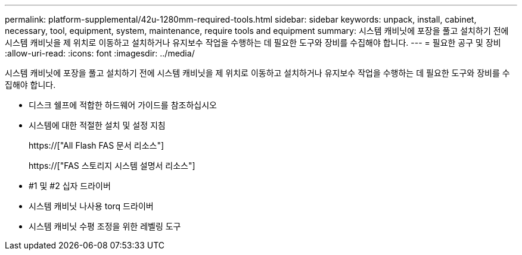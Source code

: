 ---
permalink: platform-supplemental/42u-1280mm-required-tools.html 
sidebar: sidebar 
keywords: unpack, install, cabinet, necessary, tool, equipment, system, maintenance, require tools and equipment 
summary: 시스템 캐비닛에 포장을 풀고 설치하기 전에 시스템 캐비닛을 제 위치로 이동하고 설치하거나 유지보수 작업을 수행하는 데 필요한 도구와 장비를 수집해야 합니다. 
---
= 필요한 공구 및 장비
:allow-uri-read: 
:icons: font
:imagesdir: ../media/


[role="lead"]
시스템 캐비닛에 포장을 풀고 설치하기 전에 시스템 캐비닛을 제 위치로 이동하고 설치하거나 유지보수 작업을 수행하는 데 필요한 도구와 장비를 수집해야 합니다.

* 디스크 쉘프에 적합한 하드웨어 가이드를 참조하십시오
* 시스템에 대한 적절한 설치 및 설정 지침
+
https://["All Flash FAS 문서 리소스"]

+
https://["FAS 스토리지 시스템 설명서 리소스"]

* #1 및 #2 십자 드라이버
* 시스템 캐비닛 나사용 torq 드라이버
* 시스템 캐비닛 수평 조정을 위한 레벨링 도구

